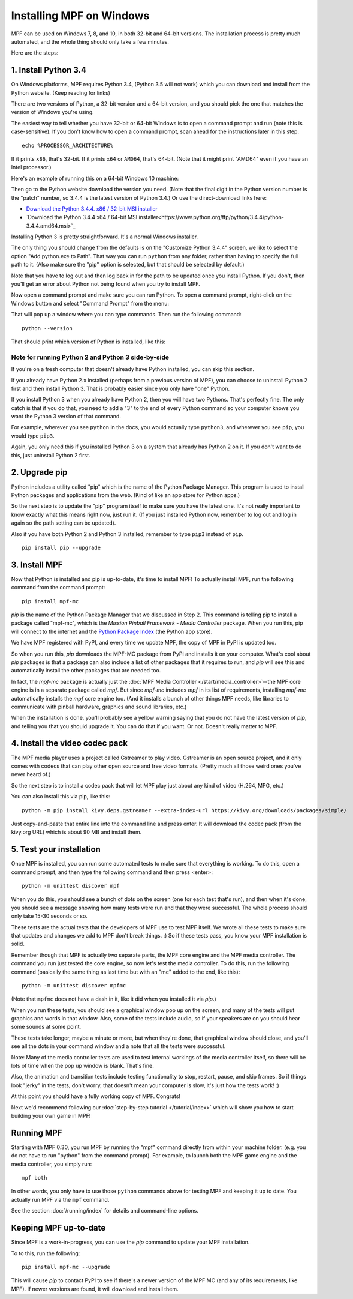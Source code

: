 Installing MPF on Windows
=========================
MPF can be used on Windows 7, 8, and 10, in both 32-bit and 64-bit versions. The
installation process is pretty much automated, and the whole thing should only
take a few minutes.

Here are the steps:

1. Install Python 3.4
---------------------

On Windows platforms, MPF requires Python 3.4, (Python 3.5 will not work) which you can download and
install from the Python website. (Keep reading for links)

There are two versions of Python, a 32-bit version and a 64-bit version, and you
should pick the one that matches the version of Windows you're using.

The easiest way to tell whether you have 32-bit or 64-bit
Windows is to open a command prompt and run (note this is case-sensitive). If
you don't know how to open a command prompt, scan ahead for the instructions
later in this step.

::

    echo %PROCESSOR_ARCHITECTURE%

If it prints ``x86``, that's 32-bit. If it prints ``x64`` or ``AMD64``, that's 64-bit. (Note that it might print "AMD64"
even if you have an Intel processor.)

Here's an example of running this on a 64-bit Windows 10 machine:

.. image:: images/check_windows_processor_architecture.png


Then go to the Python website download the version you need. (Note that the final digit in the Python version
number is the "patch" number, so 3.4.4 is the latest version of Python 3.4.) Or use the direct-download links here:

+ `Download the Python 3.4.4. x86 / 32-bit MSI installer <https://www.python.org/ftp/python/3.4.4/python-3.4.4.msi>`_
+ `Download the Python 3.4.4 x64 / 64-bit MSI installer<https://www.python.org/ftp/python/3.4.4/python-3.4.4.amd64.msi>`_

.. image:: images/download_python_win.jpg

Installing Python 3 is pretty straightforward. It's a normal Windows installer.

The only thing you should change from the defaults is on the "Customize Python
3.4.4" screen, we like to select the option "Add python.exe to Path". That way
you can run ``python`` from any folder, rather than having to specify the full
path to it. (Also make sure the "pip" option is selected, but that should be
selected by default.)

.. image:: images/python_win_pip_path.jpg

Note that you have to log out and then log back in for the path to be updated
once you install Python. If you don't, then you'll get an error about Python not
being found when you try to install MPF.

Now open a command prompt and make sure you can run Python. To open a command
prompt, right-click on the Windows button and select "Command Prompt" from the
menu:

.. image:: images/windows_command_prompt.jpg

That will pop up a window where you can type commands. Then run the following
command:

::

    python --version

That should print which version of Python is installed, like this:

.. image:: images/windows_python_from_command_prompt.jpg


Note for running Python 2 and Python 3 side-by-side
~~~~~~~~~~~~~~~~~~~~~~~~~~~~~~~~~~~~~~~~~~~~~~~~~~~

If you're on a fresh computer that doesn't already have Python installed, you
can skip this section.

If you already have Python 2.x installed (perhaps from a previous version of
MPF), you can choose to uninstall Python 2 first and then install Python 3. That
is probably easier since you only have "one" Python.

If you install Python 3 when you already have Python 2, then you will have two
Pythons. That's perfectly fine. The only catch is that if you do that, you need
to add a "3" to the end of every Python command so your computer knows you want
the Python 3 version of that command.

For example, wherever you see ``python`` in the docs, you would actually type
``python3``, and wherever you see ``pip``, you would type ``pip3``.

Again, you only need this if you installed Python 3 on a system that already has
Python 2 on it. If you don't want to do this, just uninstall Python 2 first.

2. Upgrade pip
--------------

Python includes a utility called "pip" which is the name of the Python Package
Manager. This program is used to install Python packages and applications from
the web. (Kind of like an app store for Python apps.)

So the next step is to update the "pip" program itself to make sure you have the
latest one. It's not really important to know exactly what this means right now,
just run it. (If you just installed Python now, remember to log out and log in
again so the path setting can be updated).

Also if you have both Python 2 and Python 3 installed, remember to type
``pip3`` instead of ``pip``.

::

    pip install pip --upgrade



3. Install MPF
--------------

Now that Python is installed and pip is up-to-date, it's time to install MPF!
To actually install MPF, run the following command from the command prompt:

::

    pip install mpf-mc


*pip* is the name of the Python Package Manager that we discussed in Step 2.
This command is telling pip to install a package called "mpf-mc", which is the
*Mission Pinball Framework - Media Controller* package. When you run this,
pip will connect to the internet and the
`Python Package Index <http://pypi.python.org>`_  (the Python app store).

We have MPF registered with PyPI, and every time we update MPF, the copy of MPF
in PyPI is updated too.

So when you run this, *pip* downloads the MPF-MC package from PyPI and installs
it on your computer. What's cool about *pip* packages is that a package can also
include a list of other packages that it requires to run, and *pip* will see
this and automatically install the other packages that are needed too.

In fact, the *mpf-mc* package is actually just the :doc:`MPF Media Controller </start/media_controller>`--the MPF
core engine is in a separate package called *mpf*. But since *mpf-mc* includes
*mpf* in its list of requirements, installing *mpf-mc* automatically installs
the *mpf* core engine too. (And it installs a bunch of other things MPF needs,
like libraries to communicate with pinball hardware, graphics and sound
libraries, etc.)

When the installation is done, you'll probably see a yellow warning saying that
you do not have the latest version of *pip*, and telling you that you should
upgrade it. You can do that if you want. Or not. Doesn't really matter to MPF.

4. Install the video codec pack
-------------------------------

The MPF media player uses a project called Gstreamer to play video. Gstreamer is
an open source project, and it only comes with codecs that can play other open
source and free video formats. (Pretty much all those weird ones you've never
heard of.)

So the next step is to install a codec pack that will let MPF play just about
any kind of video (H.264, MPG, etc.)

You can also install this via pip, like this:

::

   python -m pip install kivy.deps.gstreamer --extra-index-url https://kivy.org/downloads/packages/simple/

Just copy-and-paste that entire line into the command line and press enter. It
will download the codec pack (from the kivy.org URL) which is about 90 MB and
install them.

5. Test your installation
-------------------------

Once MPF is installed, you can run some automated tests to make sure that
everything is working. To do this, open a command prompt, and then type the
following command and then press <enter>:

::

  python -m unittest discover mpf

When you do this, you should see a bunch of dots on the screen (one for each
test that's run), and then when it's done, you should see a message showing
how many tests were run and that they were successful. The whole process should
only take 15-30 seconds or so.

These tests are the actual tests that the developers of MPF use to test MPF
itself. We wrote all these tests to make sure that updates and changes we add
to MPF don't break things. :) So if these tests pass, you know your MPF
installation is solid.

Remember though that MPF is actually two separate parts, the MPF core engine and
the MPF media controller. The command you run just tested the core engine, so
now let's test the media controller. To do this, run the following command
(basically the same thing as last time but with an "mc" added to the end, like
this):

::

  python -m unittest discover mpfmc

(Note that ``mpfmc`` does not have a dash in it, like it did when you installed
it via *pip*.)

When you run these tests, you should see a graphical window pop up on the
screen, and many of the tests will put graphics and words in that window. Also,
some of the tests include audio, so if your speakers are on you should hear some
sounds at some point.

These tests take longer, maybe a minute or more, but when they're done, that
graphical window should close, and you'll see all the dots in your command
window and a note that all the tests were successful.

Note: Many of the media controller tests are used to test internal workings of
the media controller itself, so there will be lots of time when the pop up
window is blank. That's fine.

Also, the animation and transition tests include testing functionality to stop,
restart, pause, and skip frames. So if things look "jerky" in the tests, don't
worry, that doesn't mean your computer is slow, it's just how the tests work! :)

At this point you should have a fully working copy of MPF. Congrats!

Next we'd recommend following our :doc:`step-by-step tutorial </tutorial/index>`
which will show you how to start building your own game in MPF!

Running MPF
-----------

Starting with MPF 0.30, you run MPF by running the "mpf" command directly from
within your machine folder. (e.g. you do not have to run "python" from the
command prompt). For example, to launch both the MPF game engine and the media
controller, you simply run:

::

   mpf both

In other words, you only have to use those ``python`` commands above for testing
MPF and keeping it up to date. You actually run MPF via the ``mpf`` command.

See the section :doc:`/running/index` for details and command-line options.


Keeping MPF up-to-date
----------------------

Since MPF is a work-in-progress, you can use the *pip* command to update your
MPF installation.

To to this, run the following:

::

  pip install mpf-mc --upgrade

This will cause *pip* to contact PyPI to see if there's a newer version of the
MPF MC (and any of its requirements, like MPF). If newer versions are found, it
will download and install them.
